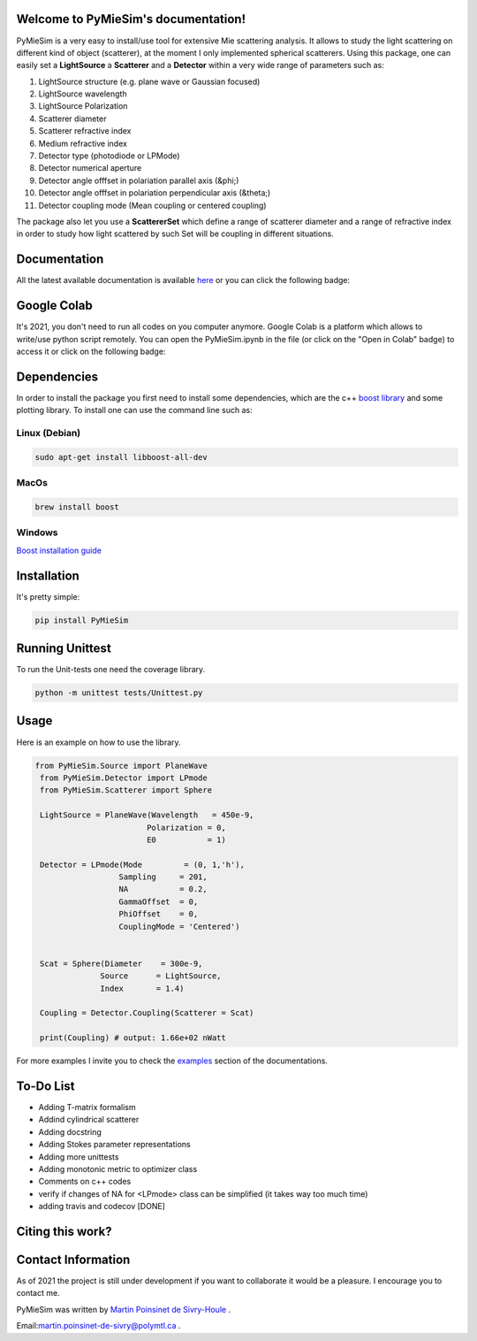 
.. image:: ./docs/images/Logo2Use.png



|codecov|
|travis|
|python|
|zenodo|
|colab|
|docs|

Welcome to PyMieSim's documentation!
***************************************



PyMieSim is a very easy to install/use tool for extensive Mie scattering analysis. It allows to study the light scattering
on different kind of object (scatterer), at the moment I only implemented spherical scatterers.
Using this package, one can easily set a **LightSource** a **Scatterer** and a **Detector** within a very wide range of parameters such as:

1. LightSource structure (e.g. plane wave or Gaussian focused)
2. LightSource wavelength
3. LightSource Polarization
4. Scatterer diameter
5. Scatterer refractive index
6. Medium refractive index
7. Detector type (photodiode or LPMode)
8. Detector numerical aperture
9. Detector angle offfset in polariation parallel axis (&phi;)
10. Detector angle offfset in polariation perpendicular axis (&theta;)
11. Detector coupling mode (Mean coupling or centered coupling)



The package also let you use a **ScattererSet** which define a range of scatterer diameter and a range of refractive index
in order to study how light scattered by such Set will be coupling in different situations.




Documentation
**************
All the latest available documentation is available `here <https://pymiesim.readthedocs.io/en/latest/>`_ or you can click the following badge:

|docs|


Google Colab
**************
It's 2021, you don't need to run all codes on you computer anymore. Google Colab is a platform which allows to write/use python script remotely.
You can open the PyMieSim.ipynb in the file (or click on the "Open in Colab" badge) to access it or click on the following badge:

|colab|




Dependencies
************
In order to install the package you first need to install some dependencies, which are the c++ `boost library <https://boost.org>`_ and some plotting library. To install one can use the command line such as:


Linux (Debian)
--------------

.. code-block:: language

   sudo apt-get install libboost-all-dev

MacOs
-----

.. code-block:: language

   brew install boost


Windows
-------
`Boost installation guide <https://www.boost.org/doc/libs/1_62_0/more/getting_started/windows.html>`_




Installation
************
It's pretty simple:

.. code-block:: language

   pip install PyMieSim



Running Unittest
*****************
To run the Unit-tests one need the coverage library.

.. code-block:: language

   python -m unittest tests/Unittest.py



Usage
******
Here is an example on how to use the library.

.. code-block:: language

 from PyMieSim.Source import PlaneWave
  from PyMieSim.Detector import LPmode
  from PyMieSim.Scatterer import Sphere

  LightSource = PlaneWave(Wavelength   = 450e-9,
                         Polarization = 0,
                         E0           = 1)

  Detector = LPmode(Mode         = (0, 1,'h'),
                   Sampling     = 201,
                   NA           = 0.2,
                   GammaOffset  = 0,
                   PhiOffset    = 0,
                   CouplingMode = 'Centered')


  Scat = Sphere(Diameter    = 300e-9,
               Source      = LightSource,
               Index       = 1.4)

  Coupling = Detector.Coupling(Scatterer = Scat)

  print(Coupling) # output: 1.66e+02 nWatt

For more examples I invite you to check the `examples <https://pymiesim.readthedocs.io/en/latest/Examples.html>`_
section of the documentations.



To-Do List
**********
- Adding T-matrix formalism
- Addind cylindrical scatterer
- Adding docstring
- Adding Stokes parameter representations
- Adding more unittests
- Adding monotonic metric to optimizer class
- Comments on c++ codes
- verify if changes of NA for <LPmode> class can be simplified (it takes way too much time)
- adding travis and codecov [DONE]





Citing this work?
******************
|zenodo|



Contact Information
************************
As of 2021 the project is still under development if you want to collaborate it would be a pleasure. I encourage you to contact me.

PyMieSim was written by `Martin Poinsinet de Sivry-Houle <https://github.com/MartinPdS>`_  .

Email:`martin.poinsinet-de-sivry@polymtl.ca <mailto:martin.poinsinet-de-sivry@polymtl.ca?subject=PyMieSim>`_ .



.. |codecov| image:: https://codecov.io/gh/MartinPdeS/PyMieSim/branch/master/graph/badge.svg
   :target: https://codecov.io/gh/MartinPdeS/PyMieSim

.. |travis| image:: https://img.shields.io/travis/com/MartinPdeS/PyMieSim/master?label=Travis%20CI
   :target: https://travis-ci.com/github/numpy/numpy

.. |python| image:: https://img.shields.io/badge/Made%20with-Python-1f425f.svg
   :target: https://www.python.org/

.. |zenodo| image:: https://zenodo.org/badge/DOI/10.5281/zenodo.4556074.svg
   :target: https://doi.org/10.5281/zenodo.4556074

.. |colab| image:: https://colab.research.google.com/assets/colab-badge.svg
   :target: https://colab.research.google.com/drive/1FUi_hRUXxCVvkHBY10YE1yR-nTATcDei?usp=sharing

.. |docs| image:: https://readthedocs.org/projects/pymiesim/badge/?version=latest
   :target: https://pymiesim.readthedocs.io/en/latest/?badge=latest
